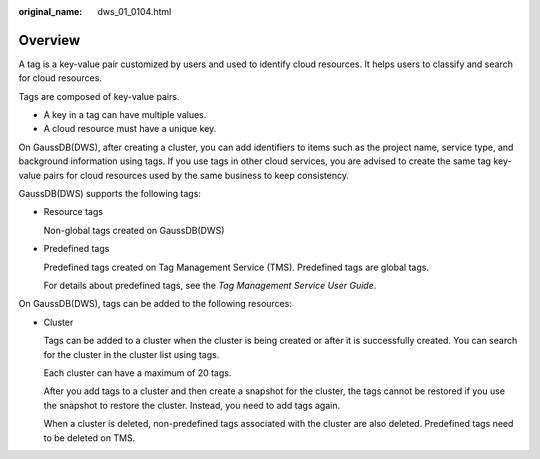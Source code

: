 :original_name: dws_01_0104.html

.. _dws_01_0104:

Overview
========

A tag is a key-value pair customized by users and used to identify cloud resources. It helps users to classify and search for cloud resources.

Tags are composed of key-value pairs.

-  A key in a tag can have multiple values.
-  A cloud resource must have a unique key.

On GaussDB(DWS), after creating a cluster, you can add identifiers to items such as the project name, service type, and background information using tags. If you use tags in other cloud services, you are advised to create the same tag key-value pairs for cloud resources used by the same business to keep consistency.

GaussDB(DWS) supports the following tags:

-  Resource tags

   Non-global tags created on GaussDB(DWS)

-  Predefined tags

   Predefined tags created on Tag Management Service (TMS). Predefined tags are global tags.

   For details about predefined tags, see the *Tag Management Service User Guide*.

On GaussDB(DWS), tags can be added to the following resources:

-  Cluster

   Tags can be added to a cluster when the cluster is being created or after it is successfully created. You can search for the cluster in the cluster list using tags.

   Each cluster can have a maximum of 20 tags.

   After you add tags to a cluster and then create a snapshot for the cluster, the tags cannot be restored if you use the snapshot to restore the cluster. Instead, you need to add tags again.

   When a cluster is deleted, non-predefined tags associated with the cluster are also deleted. Predefined tags need to be deleted on TMS.
